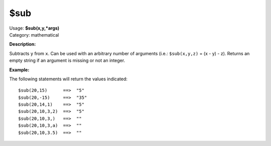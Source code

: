.. MusicBrainz Picard Documentation Project

$sub
====

| Usage: **$sub(x,y,\*args)**
| Category: mathematical

**Description:**

Subtracts ``y`` from ``x``. Can be used with an arbitrary number of arguments (i.e.: ``$sub(x,y,z)`` = (x - y) - z).
Returns an empty string if an argument is missing or not an integer.


**Example:**

The following statements will return the values indicated::

    $sub(20,15)      ==>  "5"
    $sub(20,-15)     ==>  "35"
    $sub(20,14,1)    ==>  "5"
    $sub(20,10,3,2)  ==>  "5"
    $sub(20,10,3,)   ==>  ""
    $sub(20,10,3,a)  ==>  ""
    $sub(20,10,3.5)  ==>  ""
